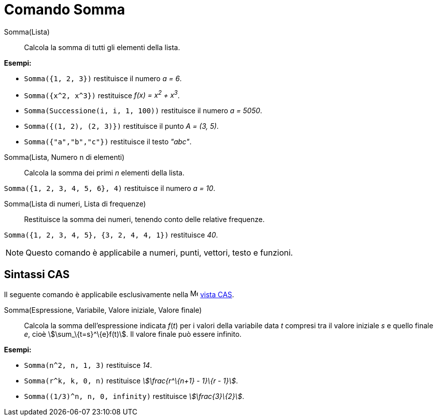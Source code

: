 = Comando Somma
:page-en: commands/Sum
ifdef::env-github[:imagesdir: /it/modules/ROOT/assets/images]

Somma(Lista)::
  Calcola la somma di tutti gli elementi della lista.

[EXAMPLE]
====

*Esempi:*

* `++Somma({1, 2, 3})++` restituisce il numero _a = 6_.
* `++Somma({x^2, x^3})++` restituisce _f(x) = x^2^ + x^3^_.
* `++Somma(Successione(i, i, 1, 100))++` restituisce il numero _a = 5050_.
* `++Somma({(1, 2), (2, 3)})++` restituisce il punto _A = (3, 5)_.
* `++Somma({"a","b","c"})++` restituisce il testo _"abc"_.

====

Somma(Lista, Numero n di elementi)::
  Calcola la somma dei primi _n_ elementi della lista.

[EXAMPLE]
====

`++Somma({1, 2, 3, 4, 5, 6}, 4)++` restituisce il numero _a = 10_.

====

Somma(Lista di numeri, Lista di frequenze)::
  Restituisce la somma dei numeri, tenendo conto delle relative frequenze.

[EXAMPLE]
====

`++Somma({1, 2, 3, 4, 5}, {3, 2, 4, 4, 1})++` restituisce _40_.

====

[NOTE]
====

Questo comando è applicabile a numeri, punti, vettori, testo e funzioni.

====

== Sintassi CAS

Il seguente comando è applicabile esclusivamente nella image:16px-Menu_view_cas.svg.png[Menu view
cas.svg,width=16,height=16] xref:/Vista_CAS.adoc[vista CAS].

Somma(Espressione, Variabile, Valore iniziale, Valore finale)::
  Calcola la somma dell'espressione indicata _f_(_t_) per i valori della variabile data _t_ compresi tra il valore
  iniziale _s_ e quello finale _e_, cioè stem:[\sum_\{t=s}^\{e}f(t)]. Il valore finale può essere infinito.

[EXAMPLE]
====

*Esempi:*

* `++Somma(n^2, n, 1, 3)++` restituisce _14_.
* `++Somma(r^k, k, 0, n)++` restituisce _stem:[\frac{r^\{n+1} - 1}\{r - 1}]_.
* `++Somma((1/3)^n, n, 0, infinity)++` restituisce _stem:[\frac{3}\{2}]_.

====
